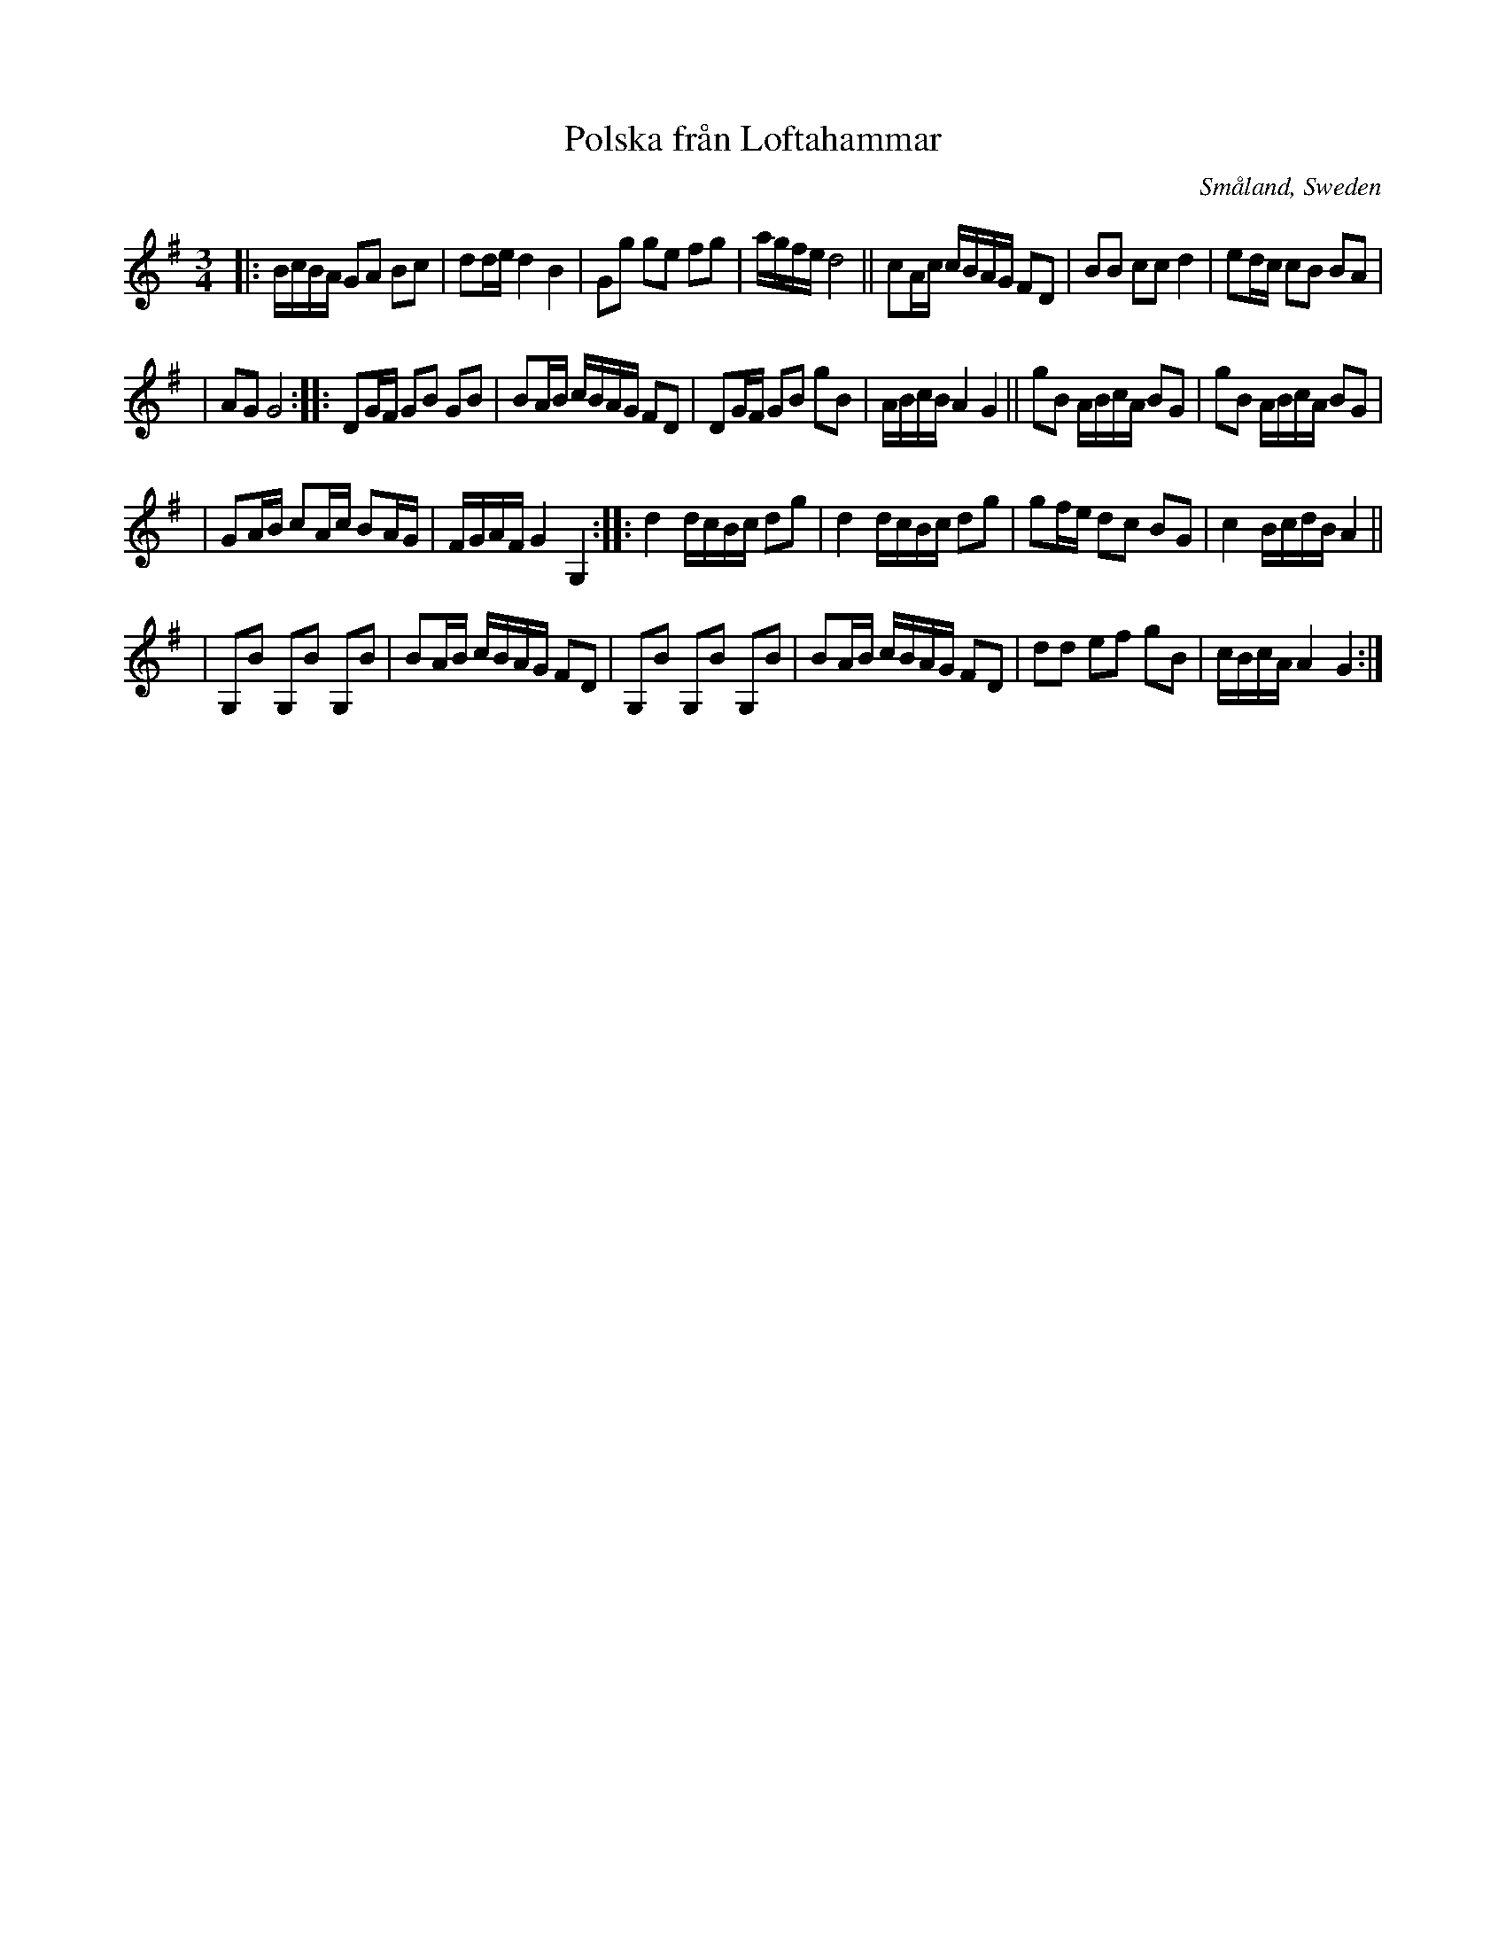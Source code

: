 X: 113
T: Polska fr\aan Loftahammar
R: sl-polska
O: Sm\aaland, Sweden
B: SvL Sml 19, efter Karl Andersson, Loftahammar
S: Bruce Sagan's "scanfolk" session archive
F: https://app.box.com/s/u6iiren0igvsukrhdducy7orq72jayq8/file/827819781337 2021-7-27
Z: id:hn-sp-113 (2009?)
Z: 2021 John Chambers <jc:trillian.mit.edu> Slight modifications, mostly to staff layout.
M: 3/4
L: 1/16
K: G
|: BcBA G2A2 B2c2 | d2de d4 B4 | G2g2 g2e2 f2g2 | agfe d8 || c2Ac cBAG F2D2 | B2B2 c2c2 d4 | e2dc c2B2 B2A2 |
| A2G2 G8 :: D2GF G2B2 G2B2 | B2AB cBAG F2D2 | D2GF G2B2 g2B2 | ABcB A4 G4 || g2B2 ABcA B2G2 | g2B2 ABcA B2G2 |
| G2AB c2Ac B2AG | FGAF G4 G,4 :: d4 dcBc d2g2 | d4 dcBc d2g2 | g2fe d2c2 B2G2 | c4 BcdB A4 ||
| G,2B2 G,2B2 G,2B2 | B2AB cBAG F2D2 | G,2B2 G,2B2 G,2B2 | B2AB cBAG F2D2 | d2d2 e2f2 g2B2 | cBcA A4 G4 :|
